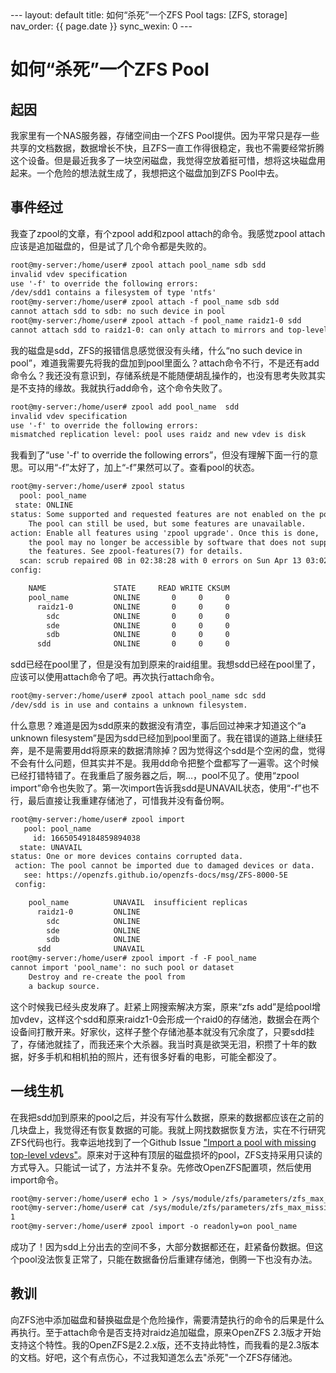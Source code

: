 #+OPTIONS: ^:nil
#+BEGIN_EXPORT html
---
layout: default
title: 如何“杀死”一个ZFS Pool
tags: [ZFS, storage]
nav_order: {{ page.date }}
sync_wexin: 0
---
#+END_EXPORT

* 如何“杀死”一个ZFS Pool

** 起因

我家里有一个NAS服务器，存储空间由一个ZFS Pool提供。因为平常只是存一些共享的文档数据，数据增长不快，且ZFS一直工作得很稳定，我也不需要经常折腾这个设备。但是最近我多了一块空闲磁盘，我觉得空放着挺可惜，想将这块磁盘用起来。一个危险的想法就生成了，我想把这个磁盘加到ZFS Pool中去。

** 事件经过

我查了zpool的文章，有个zpool add和zpool attach的命令。我感觉zpool attach应该是追加磁盘的，但是试了几个命令都是失败的。

#+begin_src txt
root@my-server:/home/user# zpool attach pool_name sdb sdd
invalid vdev specification
use '-f' to override the following errors:
/dev/sdd1 contains a filesystem of type 'ntfs'
root@my-server:/home/user# zpool attach -f pool_name sdb sdd
cannot attach sdd to sdb: no such device in pool
root@my-server:/home/user# zpool attach -f pool_name raidz1-0 sdd
cannot attach sdd to raidz1-0: can only attach to mirrors and top-level disks
#+end_src

我的磁盘是sdd，ZFS的报错信息感觉很没有头绪，什么“no such device in pool”，难道我需要先将我的盘加到pool里面么？attach命令不行，不是还有add命令么？我还没有意识到，存储系统是不能随便胡乱操作的，也没有思考失败其实是不支持的缘故。我就执行add命令，这个命令失败了。

#+begin_src txt
root@my-server:/home/user# zpool add pool_name  sdd
invalid vdev specification
use '-f' to override the following errors:
mismatched replication level: pool uses raidz and new vdev is disk
#+end_src

我看到了“use '-f' to override the following errors”，但没有理解下面一行的意思。可以用“-f”太好了，加上“-f”果然可以了。查看pool的状态。

#+begin_src txt
root@my-server:/home/user# zpool status
  pool: pool_name
 state: ONLINE
status: Some supported and requested features are not enabled on the pool.
	The pool can still be used, but some features are unavailable.
action: Enable all features using 'zpool upgrade'. Once this is done,
	the pool may no longer be accessible by software that does not support
	the features. See zpool-features(7) for details.
  scan: scrub repaired 0B in 02:38:28 with 0 errors on Sun Apr 13 03:02:29 2025
config:

	NAME               STATE     READ WRITE CKSUM
	pool_name          ONLINE       0     0     0
	  raidz1-0         ONLINE       0     0     0
	    sdc            ONLINE       0     0     0
	    sde            ONLINE       0     0     0
	    sdb            ONLINE       0     0     0
	  sdd              ONLINE       0     0     0
#+end_src

sdd已经在pool里了，但是没有加到原来的raid组里。我想sdd已经在pool里了，应该可以使用attach命令了吧。再次执行attach命令。

#+begin_src txt
root@my-server:/home/user# zpool attach pool_name sdc sdd
/dev/sdd is in use and contains a unknown filesystem.
#+end_src

什么意思？难道是因为sdd原来的数据没有清空，事后回过神来才知道这个“a unknown filesystem”是因为sdd已经加到pool里面了。我在错误的道路上继续狂奔，是不是需要用dd将原来的数据清除掉？因为觉得这个sdd是个空闲的盘，觉得不会有什么问题，但其实并不是。我用dd命令把整个盘都写了一遍零。这个时候已经打错特错了。在我重启了服务器之后，啊...，pool不见了。使用“zpool import”命令也失败了。第一次import告诉我sdd是UNAVAIL状态，使用“-f”也不行，最后直接让我重建存储池了，可惜我并没有备份啊。

#+begin_src txt
root@my-server:/home/user# zpool import
   pool: pool_name
     id: 16650549184859894038
  state: UNAVAIL
status: One or more devices contains corrupted data.
 action: The pool cannot be imported due to damaged devices or data.
   see: https://openzfs.github.io/openzfs-docs/msg/ZFS-8000-5E
 config:

	pool_name          UNAVAIL  insufficient replicas
	  raidz1-0         ONLINE
	    sdc            ONLINE
	    sde            ONLINE
	    sdb            ONLINE
	  sdd              UNAVAIL
root@my-server:/home/user# zpool import -f -F pool_name
cannot import 'pool_name': no such pool or dataset
	Destroy and re-create the pool from
	a backup source.
#+end_src

这个时候我已经头皮发麻了。赶紧上网搜索解决方案，原来“zfs add”是给pool增加vdev，这样这个sdd和原来raidz1-0会形成一个raid0的存储池，数据会在两个设备间打散开来。好家伙，这样子整个存储池基本就没有冗余度了，只要sdd挂了，存储池就挂了，而我还来个大杀器。我当时真是欲哭无泪，积攒了十年的数据，好多手机和相机拍的照片，还有很多好看的电影，可能全都没了。

** 一线生机

在我把sdd加到原来的pool之后，并没有写什么数据，原来的数据都应该在之前的几块盘上，我觉得还有恢复数据的可能。我就上网找数据恢复方法，实在不行研究ZFS代码也行。我幸运地找到了一个Github Issue [[https://github.com/openzfs/zfs/issues/852]["Import a pool with missing top-level vdevs"]]。原来对于这种有顶层的磁盘损坏的pool，ZFS支持采用只读的方式导入。只能试一试了，方法并不复杂。先修改OpenZFS配置项，然后使用import命令。

#+begin_src txt
root@my-server:/home/user# echo 1 > /sys/module/zfs/parameters/zfs_max_missing_tvds
root@my-server:/home/user# cat /sys/module/zfs/parameters/zfs_max_missing_tvds
1
root@my-server:/home/user# zpool import -o readonly=on pool_name
#+end_src

成功了！因为sdd上分出去的空间不多，大部分数据都还在，赶紧备份数据。但这个pool没法恢复正常了，只能在数据备份后重建存储池，倒腾一下也没有办法。

** 教训

向ZFS池中添加磁盘和替换磁盘是个危险操作，需要清楚执行的命令的后果是什么再执行。至于attach命令是否支持对raidz追加磁盘，原来OpenZFS 2.3版才开始支持这个特性。我的OpenZFS是2.2.x版，还不支持此特性，而我看的是2.3版本的文档。好吧，这个有点伤心，不过我知道怎么去"杀死"一个ZFS存储池。
